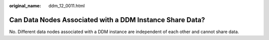 :original_name: ddm_12_0011.html

.. _ddm_12_0011:

Can Data Nodes Associated with a DDM Instance Share Data?
=========================================================

No. Different data nodes associated with a DDM instance are independent of each other and cannot share data.

